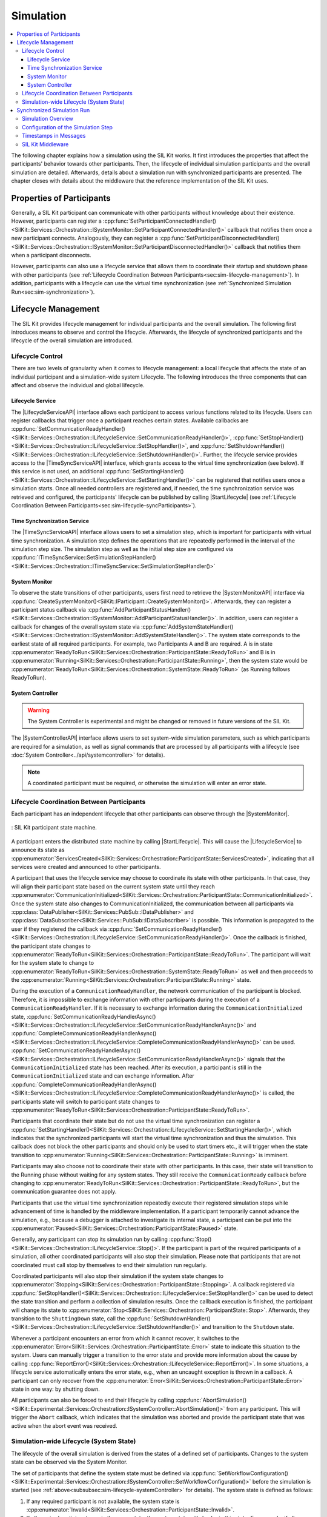 
==========
Simulation
==========
..
  macros for internal use
..
  General macros
.. |ProductName| replace:: SIL Kit
..
  API references
.. |LifecycleServiceAPI| replace:: :cpp:class:`ILifecycleService<SilKit::Services::Orchestration::ILifecycleService>`
.. |TimeSyncServiceAPI| replace:: :cpp:class:`ITimeSyncService<SilKit::Services::Orchestration::ITimeSyncService>`
.. |SystemControllerAPI| replace:: :cpp:class:`ISystemController<SilKit::Experimental::Services::Orchestration::ISystemController>`
.. |SystemMonitorAPI| replace:: :cpp:class:`ISystemMonitor<SilKit::Services::Orchestration::ISystemMonitor>`
.. |CompleteSimulationStep| replace:: :cpp:func:`CompleteSimulationStep()<SilKit::Services::Orchestration::ITimeSyncService::CompleteSimulationStep()>`
.. |StartLifecycle| replace:: :cpp:func:`StartLifecycle()<SilKit::Services::Orchestration::ILifecycleService::StartLifecycle()>`

..
  Section references 
.. |LifecycleService| replace:: :ref:`Lifecycle Service<subsubsec:sim-lifecycle-lifecycleService>`
.. |TimeSyncService| replace:: :ref:`Time Synchronization Service<subsubsec:sim-lifecycle-timeSyncService>`
.. |SystemController| replace:: :ref:`System Controller<subsubsec:sim-lifecycle-systemController>`
.. |SystemMonitor| replace:: :ref:`System Monitor<subsubsec:sim-lifecycle-systemMonitor>`

..
  Reference implementations, etc.
.. |SilKitSystemController| replace:: :ref:`SIL Kit System Controller Utility<sec:util-system-controller>`

.. contents::
   :local:
   :depth: 3

The following chapter explains how a simulation using the |ProductName| works.
It first introduces the properties that affect the participants' behavior towards other participants.
Then, the lifecycle of individual simulation participants and the overall simulation are detailed.
Afterwards, details about a simulation run with synchronized participants are presented.
The chapter closes with details about the middleware that the reference implementation of the |ProductName| uses.

.. _sec:sim-types:

Properties of Participants
==========================

Generally, a |ProductName| participant can communicate with other participants without knowledge about their existence.
However, participants can register a :cpp:func:`SetParticipantConnectedHandler()<SilKit::Services::Orchestration::ISystemMonitor::SetParticipantConnectedHandler()>` callback that notifies them once a new participant connects.
Analogously, they can register a :cpp:func:`SetParticipantDisconnectedHandler()<SilKit::Services::Orchestration::ISystemMonitor::SetParticipantDisconnectedHandler()>` callback that notifies them when a participant disconnects.

However, participants can also use a lifecycle service that allows them to coordinate their startup and shutdown phase with other participants (see :ref:`Lifecycle Coordination Between Participants<sec:sim-lifecycle-management>`).
In addition, participants with a lifecycle can use the virtual time synchronization (see :ref:`Synchronized Simulation Run<sec:sim-synchronization>`).

.. _sec:sim-lifecycle-management:

Lifecycle Management
=====================

The |ProductName| provides lifecycle management for individual participants and the overall simulation.
The following first introduces means to observe and control the lifecycle.
Afterwards, the lifecycle of synchronized participants and the lifecycle of the overall simulation are introduced.

Lifecycle Control
------------------

There are two levels of granularity when it comes to lifecycle management: a local lifecycle that affects the state of an individual participant and a simulation-wide system Lifecycle.
The following introduces the three components that can affect and observe the individual and global lifecycle.

.. _subsubsec:sim-lifecycle-lifecycleService:

Lifecycle Service
~~~~~~~~~~~~~~~~~
The |LifecycleServiceAPI| interface allows each participant to access various functions related to its lifecycle.
Users can register callbacks that trigger once a participant reaches certain states.
Available callbacks are :cpp:func:`SetCommunicationReadyHandler()<SilKit::Services::Orchestration::ILifecycleService::SetCommunicationReadyHandler()>`, :cpp:func:`SetStopHandler()<SilKit::Services::Orchestration::ILifecycleService::SetStopHandler()>`, and :cpp:func:`SetShutdownHandler()<SilKit::Services::Orchestration::ILifecycleService::SetShutdownHandler()>`.
Further, the lifecycle service provides access to the |TimeSyncServiceAPI| interface, which grants access to the virtual time synchronization (see below).
If this service is not used, an additional :cpp:func:`SetStartingHandler()<SilKit::Services::Orchestration::ILifecycleService::SetStartingHandler()>` can be registered that notifies users once a simulation starts.
Once all needed controllers are registered and, if needed, the time synchronization service was retrieved and configured, the participants' lifecycle can be published by calling |StartLifecycle| (see :ref:`Lifecycle Coordination Between Participants<sec:sim-lifecycle-syncParticipants>`).

.. _subsubsec:sim-lifecycle-timeSyncService:

Time Synchronization Service
~~~~~~~~~~~~~~~~~~~~~~~~~~~~
The |TimeSyncServiceAPI| interface allows users to set a simulation step, which is important for participants with virtual time synchronization.
A simulation step defines the operations that are repeatedly performed in the interval of the simulation step size.
The simulation step as well as the initial step size are configured via :cpp:func:`ITimeSyncService::SetSimulationStepHandler()<SilKit::Services::Orchestration::ITimeSyncService::SetSimulationStepHandler()>`

.. _subsubsec:sim-lifecycle-systemMonitor:

System Monitor
~~~~~~~~~~~~~~
To observe the state transitions of other participants, users first need to retrieve the |SystemMonitorAPI| interface via :cpp:func:`CreateSystemMonitor()<SilKit::IParticipant::CreateSystemMonitor()>`.
Afterwards, they can register a participant status callback via :cpp:func:`AddParticipantStatusHandler()<SilKit::Services::Orchestration::ISystemMonitor::AddParticipantStatusHandler()>`.
In addition, users can register a callback for changes of the overall system state via :cpp:func:`AddSystemStateHandler()<SilKit::Services::Orchestration::ISystemMonitor::AddSystemStateHandler()>`.
The system state corresponds to the earliest state of all required participants.
For example, two Participants A and B are required. A is in state :cpp:enumerator:`ReadyToRun<SilKit::Services::Orchestration::ParticipantState::ReadyToRun>` and B is in :cpp:enumerator:`Running<SilKit::Services::Orchestration::ParticipantState::Running>`, then the system state would be :cpp:enumerator:`ReadyToRun<SilKit::Services::Orchestration::SystemState::ReadyToRun>` (as Running follows ReadyToRun).

.. _subsubsec:sim-lifecycle-systemController:

System Controller
~~~~~~~~~~~~~~~~~
.. warning::
  The System Controller is experimental and might be changed or removed in future versions of the SIL Kit.

The |SystemControllerAPI| interface allows users to set system-wide simulation parameters, such as which participants 
are required for a simulation, as well as signal commands that are processed by all participants with a 
lifecycle (see :doc:`System Controller<../api/systemcontroller>` for details).

.. admonition:: Note

    A coordinated participant must be required, or otherwise the simulation will enter an error state.

.. _sec:sim-lifecycle-syncParticipants:

Lifecycle Coordination Between Participants
--------------------------------------------

Each participant has an independent lifecycle that other participants can observe through the |SystemMonitor|.


.. _label:sim-lifecycle:
.. figure:: ../_static/ParticipantLifecycle_3.png
   :alt: : Participant state machine
   :align: center
   :width: 800

   : |ProductName| participant state machine.

A participant enters the distributed state machine by calling |StartLifecycle|.
This will cause the |LifecycleService| to announce its state as :cpp:enumerator:`ServicesCreated<SilKit::Services::Orchestration::ParticipantState::ServicesCreated>`, indicating that all services were created and announced to other participants.

A participant that uses the lifecycle service may choose to coordinate its state with other participants.
In that case, they will align their participant state based on the current system state until they reach :cpp:enumerator:`CommunicationInitialized<SilKit::Services::Orchestration::ParticipantState::CommunicationInitialized>`.
Once the system state also changes to CommunicationInitialized, the communication between all participants via :cpp:class:`DataPublisher<SilKit::Services::PubSub::IDataPublisher>` and :cpp:class:`DataSubscriber<SilKit::Services::PubSub::IDataSubscriber>` is possible.
This information is propagated to the user if they registered the callback via :cpp:func:`SetCommunicationReadyHandler()<SilKit::Services::Orchestration::ILifecycleService::SetCommunicationReadyHandler()>`.
Once the callback is finished, the participant state changes to :cpp:enumerator:`ReadyToRun<SilKit::Services::Orchestration::ParticipantState::ReadyToRun>`.
The participant will wait for the system state to change to :cpp:enumerator:`ReadyToRun<SilKit::Services::Orchestration::SystemState::ReadyToRun>` as well and then proceeds to the :cpp:enumerator:`Running<SilKit::Services::Orchestration::ParticipantState::Running>` state.

During the execution of a ``CommunicationReadyHandler``, the network communication of the participant is blocked. Therefore, it is impossible to exchange information with other participants during the execution of a ``CommunicationReadyHandler``.
If it is necessary to exchange information during the ``CommunicationInitialized`` state, :cpp:func:`SetCommunicationReadyHandlerAsync()<SilKit::Services::Orchestration::ILifecycleService::SetCommunicationReadyHandlerAsync()>` and :cpp:func:`CompleteCommunicationReadyHandlerAsync()<SilKit::Services::Orchestration::ILifecycleService::CompleteCommunicationReadyHandlerAsync()>` can be used.
:cpp:func:`SetCommunicationReadyHandlerAsync()<SilKit::Services::Orchestration::ILifecycleService::SetCommunicationReadyHandlerAsync()>` signals that the ``CommunicationInitialized`` state has been reached. After its execution, a participant is still in the ``CommunicationInitialized`` state and can exchange information.
After :cpp:func:`CompleteCommunicationReadyHandlerAsync()<SilKit::Services::Orchestration::ILifecycleService::CompleteCommunicationReadyHandlerAsync()>` is called, the participants state will switch to participant state changes to :cpp:enumerator:`ReadyToRun<SilKit::Services::Orchestration::ParticipantState::ReadyToRun>`.

Participants that coordinate their state but do not use the virtual time synchronization can register a :cpp:func:`SetStartingHandler()<SilKit::Services::Orchestration::ILifecycleService::SetStartingHandler()>`, which indicates that the synchronized participants will start the virtual time synchronization and thus the simulation.
This callback does not block the other participants and should only be used to start timers etc., it will trigger when the state transition to :cpp:enumerator:`Running<SilKit::Services::Orchestration::ParticipantState::Running>` is imminent.

Participants may also choose not to coordinate their state with other participants.
In this case, their state will transition to the Running phase without waiting for any system states.
They still receive the ``CommunicationReady`` callback before changing to :cpp:enumerator:`ReadyToRun<SilKit::Services::Orchestration::ParticipantState::ReadyToRun>`, but the communication guarantee does not apply.

Participants that use the virtual time synchronization repeatedly execute their registered simulation steps while advancement of time is handled by the middleware implementation.
If a participant temporarily cannot advance the simulation, e.g., because a debugger is attached to investigate its internal state, a participant can be put into the :cpp:enumerator:`Paused<SilKit::Services::Orchestration::ParticipantState::Paused>` state.

Generally, any participant can stop its simulation run by calling :cpp:func:`Stop()<SilKit::Services::Orchestration::ILifecycleService::Stop()>`.
If the participant is part of the required participants of a simulation, all other coordinated participants will also stop their simulation.
Please note that participants that are not coordinated must call stop by themselves to end their simulation run regularly.

Coordinated participants will also stop their simulation if the system state changes to :cpp:enumerator:`Stopping<SilKit::Services::Orchestration::ParticipantState::Stopping>`.
A callback registered via :cpp:func:`SetStopHandler()<SilKit::Services::Orchestration::ILifecycleService::SetStopHandler()>` can be used to detect the state transition and perform a collection of simulation results.
Once the callback execution is finished, the participant will change its state to :cpp:enumerator:`Stop<SilKit::Services::Orchestration::ParticipantState::Stop>`.
Afterwards, they transition to the ``ShuttingDown`` state, call the :cpp:func:`SetShutdownHandler()<SilKit::Services::Orchestration::ILifecycleService::SetShutdownHandler()>` and transition to the ``Shutdown`` state.

Whenever a participant encounters an error from which it cannot recover, it switches to the :cpp:enumerator:`Error<SilKit::Services::Orchestration::ParticipantState::Error>` state to indicate this situation to the system.
Users can manually trigger a transition to the error state and provide more information about the cause by calling :cpp:func:`ReportError()<SilKit::Services::Orchestration::ILifecycleService::ReportError()>`.
In some situations, a lifecycle service automatically enters the error state, e.g., when an uncaught exception is thrown in a callback.
A participant can only recover from the :cpp:enumerator:`Error<SilKit::Services::Orchestration::ParticipantState::Error>` state in one way: by shutting down.

All participants can also be forced to end their lifecycle by calling :cpp:func:`AbortSimulation()<SilKit::Experimental::Services::Orchestration::ISystemController::AbortSimulation()>` from any participant.
This will trigger the ``Abort`` callback, which indicates that the simulation was aborted and provide the participant state that was active when the abort event was received.

.. _subsec:sim-lifecycle:

Simulation-wide Lifecycle (System State)
-----------------------------------------

The lifecycle of the overall simulation is derived from the states of a defined set of participants.
Changes to the system state can be observed via the System Monitor.

The set of participants that define the system state must be defined via :cpp:func:`SetWorkflowConfiguration()<SilKit::Experimental::Services::Orchestration::ISystemController::SetWorkflowConfiguration()>` before the simulation is started (see :ref:`above<subsubsec:sim-lifecycle-systemController>` for details).
The system state is defined as follows:

#. If any required participant is not available, the system state is :cpp:enumerator:`Invalid<SilKit::Services::Orchestration::ParticipantState::Invalid>`.

#. If all required participants are in the same state, the system state will also be in this state. For example, if all required participants are in the state :cpp:enumerator:`Running<SilKit::Services::Orchestration::ParticipantState::Running>`, the system state is :cpp:enumerator:`Running<SilKit::Services::Orchestration::SystemState::Running>` too.

#. If not all required participants are in the same state, the 'earliest' state is used. For example, if a required participant 'A' is in :cpp:enumerator:`CommunicationInitialized<SilKit::Services::Orchestration::ParticipantState::CommunicationInitialized>` and a required participant 'B' is in :cpp:enumerator:`ReadyToRun<SilKit::Services::Orchestration::ParticipantState::ReadyToRun>`, then the system state is :cpp:enumerator:`CommunicationInitialized<SilKit::Services::Orchestration::SystemState::CommunicationInitialized>`.

The main exception to this rule are the :cpp:enumerator:`Paused<SilKit::Services::Orchestration::ParticipantState::Paused>`, :cpp:enumerator:`Error<SilKit::Services::Orchestration::ParticipantState::Error>`, and :cpp:enumerator:`Stopping<SilKit::Services::Orchestration::ParticipantState::Stopping>` states, which can be regarded as dominant states.
For example, if just one participant enters the :cpp:enumerator:`Error<SilKit::Services::Orchestration::ParticipantState::Error>` state, the system state will be change to :cpp:enumerator:`Error<SilKit::Services::Orchestration::SystemState::Error>` as well.

The system state follows state transitions in a lazy manner.
This means that the system state remains the old state until all relevant participants have reached the new state.
For example, the system state remains :cpp:enumerator:`ServicesCreated<SilKit::Services::Orchestration::SystemState::ServicesCreated>` until all relevant participants have achieved the :cpp:enumerator:`CommunicationInitializing<SilKit::Services::Orchestration::ParticipantState::CommunicationInitializing>` state.

In all cases that do not match any of the above, the system state will be regarded as :cpp:enumerator:`Invalid<SilKit::Services::Orchestration::SystemState::Invalid>`.
This should typically not occur.

.. _sec:sim-synchronization:

Synchronized Simulation Run
===========================

The following first gives a general overview of a simulation run using the |ProductName|.
Afterwards, possibilities to configure the simulation step length of a simulation step and to define the simulation step that is being executed are introduced.
The last part details what time information |ProductName| clients provide, depending on their synchronization mode.

.. _subsec:sim-overview:

Simulation Overview
-------------------
A |ProductName| simulation is designed as a discrete-event simulation.
This means, that each event of a participant occurs at a distinct point in time.
Synchronized participants exchange information about the next point in time at which they intend to execute their *simulation step*.
Based on this information they can infer if they can trigger their next simulation step or if they still need to wait for other participants to finish their steps.
Each participant executes its simulation step periodically.
The simulation time between the execution must be set when registering the simulation step.

Configuration of the Simulation Step
------------------------------------
Each synchronized participant **must** define a simulation step that will be executed at the beginning of the interval defined by the simulation step size.
The size of the simulation step is provided when setting the simulation step handler.
Users can provide the simulation step either synchronously or asynchronously.
The synchronous simulation step is set by calling :cpp:func:`SetSimulationStepHandler()<SilKit::Services::Orchestration::ITimeSyncService::SetSimulationStepHandler()>`
and providing the simulation step to be executed as a delegate function.
Note that the simulation step is not necessarily executed on the main thread of the application.
After the execution of the simulation step is finished, the other participants are informed about the next point in time at which the participant intends to execute its next step.
Users can exchange the simulation step by calling ``SetSimulationStepHandler`` again, but they cannot intervene during its execution.

Sometimes, it may be desirable to have more control about the simulation step execution.
In these cases, the asynchronous simulation step execution may be preferable.

Similar to the synchronous case, an asynchronous simulation step is set by calling :cpp:func:`SetSimulationStepHandlerAsync()<SilKit::Services::Orchestration::ITimeSyncService::SetSimulationStepHandlerAsync()>`.
It is executed at the start of each simulation step, but it does not automatically signal other participants that the current simulation step is finished.
Instead, the user is required to call |CompleteSimulationStep| to signal the completion of the current simulation step.
This enables the user to have fine-grained control over the synchronous simulation progress.
Also, this allows two participants to communicate without increasing the simulation time.

.. admonition:: Note

    Asynchronous simulation steps are non-blocking.
    This means that it is possible that callbacks from received messages are triggered concurrently during the execution of the simulation step.
    Users need to make sure that their data is protected against concurrent read/write access.

.. admonition:: Note

    Calling |CompleteSimulationStep| will advance the simulation time regardless of the execution state of the asynchronous simulation step.

.. _subsec:sim-sync-timestamps:

Timestamps in Messages
----------------------

Each sent bus event is annotated with a timestamp, at which it was sent.
The timestamp is set automatically by the |ProductName| client.
Users do not have to (and should not try to) manually set the timestamp of a message.
Depending on the mode of the participant (synchronized/unsynchronized) and whether the network is managed by a network simulator, the timestamp's meaning and precision may differ.
If a network simulator is available for a given network, it takes precedence of the timestamp control and overrides the timestamps of any bus message.

The following table provides an overview of the behavior, if no network simulator is available.

.. list-table:: : Message timestamp by synchronization mode
   :widths: 30 35 35
   :header-rows: 1

   * - 
     - Unsynchronized (Sender)
     - Synchronized (Sender)
   * - Unsynchronized (Receiver)
     - Undefined
     - Use timestamp of own simulation step
   * - Synchronized (Receiver)
     - Undefined
     - Use timestamp of sender

.. _subsec:sim-syncExample:

SIL Kit Middleware
------------------

The provided implementation of the |ProductName| headers uses an internal middleware that is provided with the |ProductName|.
Within it, all participants exchange their messages via direct messaging based on TCP connections or Unix domain sockets.

The internal middleware guarantees message delivery to always be in-order.
This enables the usage of a distributed synchronization algorithm.
:numref:`label:sim-messageDelivery` shows the synchronization algorithm:


.. _label:sim-messageDelivery:
.. figure:: ../_static/sim-inorder-strict.png
   :alt: Vector SIL Kit message delivery
   :align: center
   :width: 800

   : |ProductName| delivery of messages.

The algorithm reports the start time of the next due simulation step to all other participants (``next@`` messages in the figure).
By taking the other participants' next simulation step into account, a participant knows when it can safely execute its next simulation step.
That is, when there are no more simulation steps of other participants with an earlier timestamp than its own next simulation step.
